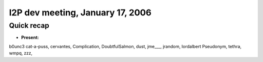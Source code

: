 I2P dev meeting, January 17, 2006
=================================

Quick recap
-----------

* **Present:**

b0unc3
cat-a-puss,
cervantes,
Complication,
DoubtfulSalmon,
dust,
jme\___,
jrandom,
lordalbert
Pseudonym,
tethra,
wmpq,
zzz,
